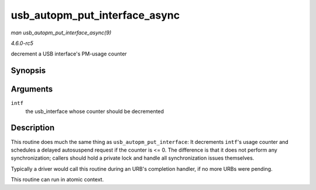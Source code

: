 .. -*- coding: utf-8; mode: rst -*-

.. _API-usb-autopm-put-interface-async:

==============================
usb_autopm_put_interface_async
==============================

*man usb_autopm_put_interface_async(9)*

*4.6.0-rc5*

decrement a USB interface's PM-usage counter


Synopsis
========

.. c:function:: void usb_autopm_put_interface_async( struct usb_interface * intf )

Arguments
=========

``intf``
    the usb_interface whose counter should be decremented


Description
===========

This routine does much the same thing as ``usb_autopm_put_interface``:
It decrements ``intf``'s usage counter and schedules a delayed
autosuspend request if the counter is <= 0. The difference is that it
does not perform any synchronization; callers should hold a private lock
and handle all synchronization issues themselves.

Typically a driver would call this routine during an URB's completion
handler, if no more URBs were pending.

This routine can run in atomic context.


.. ------------------------------------------------------------------------------
.. This file was automatically converted from DocBook-XML with the dbxml
.. library (https://github.com/return42/sphkerneldoc). The origin XML comes
.. from the linux kernel, refer to:
..
.. * https://github.com/torvalds/linux/tree/master/Documentation/DocBook
.. ------------------------------------------------------------------------------
